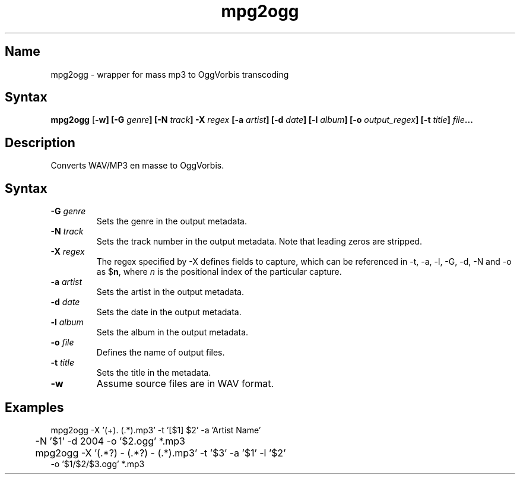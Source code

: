 .TH mpg2ogg 1 "2008\-02\-06" "hxtools" "hxtools"
.SH Name
.PP
mpg2ogg - wrapper for mass mp3 to OggVorbis transcoding
.SH Syntax
.PP
\fBmpg2ogg\fP [\fB\-w] [\fB\-G\fP \fIgenre\fP] [\fB\-N\fP \fItrack\fP] 
\fB\-X\fP \fIregex\fP [\fB\-a\fP \fIartist\fP] [\fB\-d\fP \fIdate\fP]
[\fB\-l\fP \fIalbum\fP] [\fB\-o\fP \fIoutput_regex\fP] [\fB\-t\fP \fItitle\fP]
\fIfile\fP...
.SH Description
.PP
Converts WAV/MP3 en masse to OggVorbis.
.SH Syntax
.TP
\fB\-G\fP \fIgenre\fP
Sets the genre in the output metadata.
.TP
\fB\-N\fP \fItrack\fP
Sets the track number in the output metadata. Note that leading zeros are
stripped.
.TP
\fB\-X\fP \fIregex\fP
The regex specified by \-X defines fields to capture, which can be referenced
in \-t, \-a, \-l, \-G, \-d, \-N and \-o as $\fBn\fP, where \fIn\fP is the
positional index of the particular capture.
.TP
\fB\-a\fP \fIartist\fP
Sets the artist in the output metadata.
.TP
\fB\-d\fP \fIdate\fP
Sets the date in the output metadata.
.TP
\fB\-l\fP \fIalbum\fP
Sets the album in the output metadata.
.TP
\fB\-o\fP \fIfile\fP
Defines the name of output files.
.TP
\fB\-t\fP \fItitle\fP
Sets the title in the metadata.
.TP
\fB\-w\fP
Assume source files are in WAV format.
.SH Examples
.PP
.nf
	mpg2ogg -X '(\d+)\. (.*)\.mp3' -t '[$1] $2' -a 'Artist Name'
	-N '$1' -d 2004 -o '$2.ogg' *.mp3
.fi
.PP
.nf
	mpg2ogg -X '(.*?) - (.*?) - (.*)\.mp3' -t '$3' -a '$1' -l '$2'
        -o '$1/$2/$3.ogg' *.mp3
.fi
